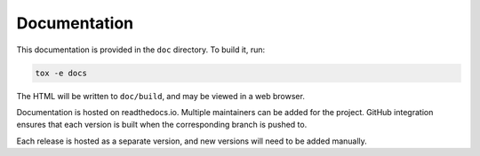 .. _documentation:

=============
Documentation
=============

This documentation is provided in the ``doc`` directory. To build it, run:

.. code-block:: console

   tox -e docs

The HTML will be written to ``doc/build``, and may be viewed in a web browser.

Documentation is hosted on readthedocs.io. Multiple maintainers can be added
for the project. GitHub integration ensures that each version is built when the
corresponding branch is pushed to.

Each release is hosted as a separate version, and new versions will need to be
added manually.
